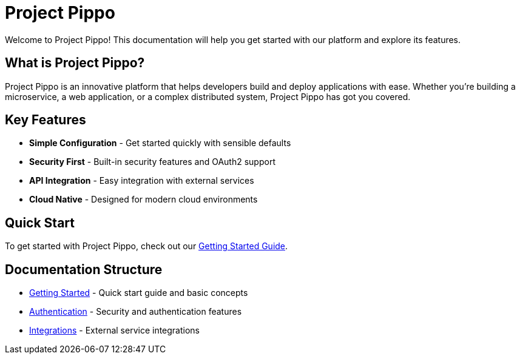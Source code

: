 = Project Pippo
:description: Welcome to Project Pippo documentation
:page-layout: home

[.hero]
Welcome to Project Pippo! This documentation will help you get started with our platform and explore its features.

== What is Project Pippo?

Project Pippo is an innovative platform that helps developers build and deploy applications with ease. Whether you're building a microservice, a web application, or a complex distributed system, Project Pippo has got you covered.

== Key Features

* *Simple Configuration* - Get started quickly with sensible defaults
* *Security First* - Built-in security features and OAuth2 support
* *API Integration* - Easy integration with external services
* *Cloud Native* - Designed for modern cloud environments

== Quick Start

To get started with Project Pippo, check out our xref:getting-started.adoc[Getting Started Guide].

== Documentation Structure

* xref:getting-started.adoc[Getting Started] - Quick start guide and basic concepts
* xref:authentication:overview.adoc[Authentication] - Security and authentication features
* xref:integrations:overview.adoc[Integrations] - External service integrations
